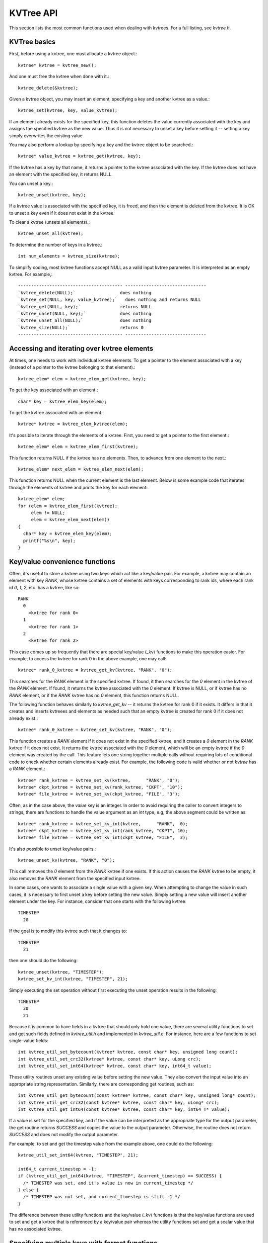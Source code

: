 KVTree API
==========


This section lists the most common functions used when dealing with
kvtrees. For a full listing, see `kvtree.h`.

KVTree basics
+++++++++++++

First, before using a kvtree, one must allocate a kvtree object.::

      kvtree* kvtree = kvtree_new();

And one must free the kvtree when done with it.::

      kvtree_delete(&kvtree);

Given a kvtree object, you may insert an element, specifying a key and
another kvtree as a value.::

      kvtree_set(kvtree, key, value_kvtree);

If an element already exists for the specified key, this function
deletes the value currently associated with the key and assigns the
specified kvtree as the new value. Thus it is not necessary to unset a key
before setting it -- setting a key simply overwrites the existing value.

You may also perform a lookup by specifying a key and the kvtree object to
be searched.::

      kvtree* value_kvtree = kvtree_get(kvtree, key);

If the kvtree has a key by that name, it returns a pointer to the kvtree
associated with the key. If the kvtree does not have an element with the
specified key, it returns NULL.

You can unset a key.::

      kvtree_unset(kvtree, key);

If a kvtree value is associated with the specified key, it is freed, and
then the element is deleted from the kvtree. It is OK to unset a key even
if it does not exist in the kvtree.

To clear a kvtree (unsets all elements).::

      kvtree_unset_all(kvtree);

To determine the number of keys in a kvtree.::

      int num_elements = kvtree_size(kvtree);

To simplify coding, most kvtree functions accept NULL as a valid input
kvtree parameter. It is interpreted as an empty kvtree. For example,::

  ---------------------------------------- -------------------------------
  `kvtree_delete(NULL);`                 does nothing
  `kvtree_set(NULL, key, value_kvtree);`   does nothing and returns NULL
  `kvtree_get(NULL, key);`               returns NULL
  `kvtree_unset(NULL, key);`             does nothing
  `kvtree_unset_all(NULL);`              does nothing
  `kvtree_size(NULL);`                   returns 0
  ---------------------------------------- -------------------------------

Accessing and iterating over kvtree elements
++++++++++++++++++++++++++++++++++++++++++++

At times, one needs to work with individual kvtree elements. To get a
pointer to the element associated with a key (instead of a pointer to
the kvtree belonging to that element).::

      kvtree_elem* elem = kvtree_elem_get(kvtree, key);

To get the key associated with an element.::

      char* key = kvtree_elem_key(elem);

To get the kvtree associated with an element.::

      kvtree* kvtree = kvtree_elem_kvtree(elem);

It's possible to iterate through the elements of a kvtree. First, you need
to get a pointer to the first element.::

      kvtree_elem* elem = kvtree_elem_first(kvtree);

This function returns NULL if the kvtree has no elements. Then, to advance
from one element to the next.::

      kvtree_elem* next_elem = kvtree_elem_next(elem);

This function returns NULL when the current element is the last element.
Below is some example code that iterates through the elements of kvtree
and prints the key for each element::

      kvtree_elem* elem;
      for (elem = kvtree_elem_first(kvtree);
           elem != NULL;
           elem = kvtree_elem_next(elem))
      {
        char* key = kvtree_elem_key(elem);
        printf("%s\n", key);
      }

Key/value convenience functions
+++++++++++++++++++++++++++++++

Often, it's useful to store a kvtree using two keys which act like a
key/value pair. For example, a kvtree may contain an element with key
`RANK`, whose kvtree contains a set of elements with keys corresponding to
rank ids, where each rank id `0`, `1`, `2`, etc. has a kvtree, like so::

      RANK
        0
          <kvtree for rank 0>
        1
          <kvtree for rank 1>
        2
          <kvtree for rank 2>

This case comes up so frequently that there are special key/value (\_kv)
functions to make this operation easier. For example, to access the kvtree
for rank 0 in the above example, one may call::

      kvtree* rank_0_kvtree = kvtree_get_kv(kvtree, "RANK", "0");

This searches for the `RANK` element in the specified kvtree. If found, it
then searches for the `0` element in the kvtree of the `RANK` element. If
found, it returns the kvtree associated with the `0` element. If kvtree is
NULL, or if kvtree has no `RANK` element, or if the `RANK` kvtree has no `0`
element, this function returns NULL.

The following function behaves similarly to `kvtree_get_kv` -- it
returns the kvtree for rank 0 if it exists. It differs in that it creates
and inserts kvtreees and elements as needed such that an empty kvtree is
created for rank 0 if it does not already exist.::

      kvtree* rank_0_kvtree = kvtree_set_kv(kvtree, "RANK", "0");

This function creates a `RANK` element if it does not exist in the
specified kvtree, and it creates a `0` element in the `RANK` kvtree if it
does not exist. It returns the kvtree associated with the `0` element,
which will be an empty kvtree if the `0` element was created by the call.
This feature lets one string together multiple calls without requiring
lots of conditional code to check whether certain elements already
exist. For example, the following code is valid whether or not `kvtree`
has a `RANK` element.::

      kvtree* rank_kvtree = kvtree_set_kv(kvtree,      "RANK", "0");
      kvtree* ckpt_kvtree = kvtree_set_kv(rank_kvtree, "CKPT", "10");
      kvtree* file_kvtree = kvtree_set_kv(ckpt_kvtree, "FILE", "3");

Often, as in the case above, the *value* key is an integer. In order to
avoid requiring the caller to convert integers to strings, there are
functions to handle the value argument as an `int` type, e.g, the above
segment could be written as::

      kvtree* rank_kvtree = kvtree_set_kv_int(kvtree,      "RANK",  0);
      kvtree* ckpt_kvtree = kvtree_set_kv_int(rank_kvtree, "CKPT", 10);
      kvtree* file_kvtree = kvtree_set_kv_int(ckpt_kvtree, "FILE",  3);

It's also possible to unset key/value pairs.::

      kvtree_unset_kv(kvtree, "RANK", "0");

This call removes the `0` element from the `RANK` kvtree if one exists. If
this action causes the `RANK` kvtree to be empty, it also removes the
`RANK` element from the specified input kvtree.

In some cases, one wants to associate a single value with a given key.
When attempting to change the value in such cases, it is necessary to
first unset a key before setting the new value. Simply setting a new
value will insert another element under the key. For instance, consider
that one starts with the following kvtree::

      TIMESTEP
        20

If the goal is to modify this kvtree such that it changes to::

      TIMESTEP
        21

then one should do the following::

      kvtree_unset(kvtree, "TIMESTEP");
      kvtree_set_kv_int(kvtree, "TIMESTEP", 21);

Simply executing the set operation without first executing the unset
operation results in the following::

      TIMESTEP
        20
        21

Because it is common to have fields in a kvtree that should only hold one
value, there are several utility functions to set and get such fields
defined in `kvtree_util.h` and implemented in `kvtree_util.c`. For
instance, here are a few functions to set single-value fields::

      int kvtree_util_set_bytecount(kvtree* kvtree, const char* key, unsigned long count);
      int kvtree_util_set_crc32(kvtree* kvtree, const char* key, uLong crc);
      int kvtree_util_set_int64(kvtree* kvtree, const char* key, int64_t value);

These utility routines unset any existing value before setting the new
value. They also convert the input value into an appropriate string
representation. Similarly, there are corresponding get routines, such
as::

      int kvtree_util_get_bytecount(const kvtree* kvtree, const char* key, unsigned long* count);
      int kvtree_util_get_crc32(const kvtree* kvtree, const char* key, uLong* crc);
      int kvtree_util_get_int64(const kvtree* kvtree, const char* key, int64_T* value);

If a value is set for the specified key, and if the value can be
interpreted as the appropriate type for the output parameter, the get
routine returns `SUCCESS` and copies the value to the output
parameter. Otherwise, the routine does not return `SUCCESS` and does
not modify the output parameter.

For example, to set and get the timestep value from the example above,
one could do the following::

      kvtree_util_set_int64(kvtree, "TIMESTEP", 21);

      int64_t current_timestep = -1;
      if (kvtree_util_get_int64(kvtree, "TIMESTEP", &current_timestep) == SUCCESS) {
        /* TIMESTEP was set, and it's value is now in current_timestep */
      } else {
        /* TIMESTEP was not set, and current_timestep is still -1 */
      }

The difference between these utility functions and the key/value (`_kv`)
functions is that the key/value functions are used to set and get a kvtree
that is referenced by a key/value pair whereas the utility functions set
and get a scalar value that has no associated kvtree.

Specifying multiple keys with format functions
++++++++++++++++++++++++++++++++++++++++++++++

One can set many keys in a single call using a printf-like statement.
This call converts variables like floats, doubles, and longs into
strings. It enables one to set multiple levels of keys in a single call,
and it enables one to specify the kvtree value to associate with the last
element.::

      kvtree_setf(kvtree, value_kvtree, "format", variables ...);

For example, if one had a kvtree like the following::

      RANK
        0
          CKPT
            10
              <current_kvtree>

One could overwrite the kvtree associated with the `10` element in a
single call like so.::

      kvtree_setf(kvtree, new_kvtree, "%s %d %s %d", "RANK", 0, "CKPT", 10);

Different keys are separated by single spaces in the format string. Only
a subset of the printf format strings are supported.

There is also a corresponding getf version.::

      kvtree* kvtree = kvtree_getf(kvtree, "%s %d %s %d", "RANK", 0, "CKPT", 10);

Sorting kvtree keys
+++++++++++++++++++

Generally, the keys in a kvtree are not ordered. However, one may order
the keys with the following sort routines.::

      kvtree_sort(kvtree, direction);
      kvtree_sort_int(kvtree, direction);

The first routine sorts keys by string, and the second sorts keys as
integer values. The direction variable may be either
`kvtree_SORT_ASCENDING` or `kvtree_SORT_DESCENDING`. The keys remain
in sorted order until new keys are added. The order is not kept between
packing and unpacking kvtreees.

Listing kvtree keys
+++++++++++++++++++

One may get a sorted list of all keys in a kvtree.::

      int num_keys;
      int* keys;
      kvtree_list_int(kvtree, &num_keys, &keys);
      ...
      if (keys != NULL)
        free(keys);

This routine returns the number of keys in the kvtree, and if there is one
or more keys, it allocates memory and returns the sorted list of keys.
The caller is responsible for freeing this memory. Currently, one may
only get a list of keys that can be represented as integers. There is no
such list routine for arbitrary key strings.

Packing and unpacking kvtrees
+++++++++++++++++++++++++++++

A kvtree can be serialized into a memory buffer for network transfer or
storage in a file. To determine the size of a buffer needed to pack a
kvtree.::

      int num_bytes = kvtree_pack_size(kvtree);

To pack a kvtree into a buffer.::

      kvtree_pack(buf, kvtree);

To unpack a kvtree from a buffer into a given kvtree object.::

      kvtree* kvtree = kvtree_new();
      kvtree_unpack(buf, kvtree);

One must pass an empty kvtree to the unpack function.

Kvtree files
++++++++++++

kvtreees may be serialized to a file and restored from a file. To write a
kvtree to a file.::

      kvtree_file_write(filename, kvtree);

This call creates the file if it does not exist, and it overwrites any
existing file.

To read a kvtree from a file (merges kvtree from file into given kvtree
object).::

      kvtree_file_read(filename, kvtree);

Many kvtree files are written and read by more than one process. In this
case, locks can be used to ensure that only one process has access to
the file at a time. A process blocks while waiting on the lock. The
following call blocks the calling process until it obtains a lock on the
file. Then it opens, reads, closes, and unlocks the file. This results
in an atomic read among processes using the file lock.::

      kvtree_read_with_lock(filename, kvtree)

To update a locked file, it is often necessary to execute a
read-modify-write operation. For this there are two functions. One
function locks, opens, and reads a file.::

      kvtree_lock_open_read(filename, &fd, kvtree)

The opened file descriptor is returned, and the contents of the file are
read (merged) in to the specified kvtree object. The second function
writes, closes, and unlocks the file.::

      kvtree_write_close_unlock(filename, &fd, kvtree)

One must pass the filename, the opened file descriptor, and the kvtree to
be written to the file.

Sending and receiving kvtrees
++++++++++++++++++++++++++++++

There are several functions to exchange kvtreees between MPI processes.
While most kvtree functions are implemented in `kvtree.c`, the functions
dependent on MPI are implemented in `kvtree_mpi.c`. This is done so
that serial programs can use kvtreees without having to link to MPI.

To send a kvtree to another MPI process.::

      kvtree_send(kvtree, rank, comm)

This call executes a blocking send to transfer a copy of the specified
kvtree to the specified destination rank in the given MPI communicator.
Similarly, to receive a copy of a kvtree.::

      kvtree_recv(kvtree, rank, comm)

This call blocks until it receives a kvtree from the specified rank, and
then it unpacks the received kvtree into `kvtree` and returns.

There is also a function to simultaneously send and receive kvtreees,
which is useful to avoid worrying about ordering issues in cases where a
process must both send and receive a kvtree.::

      kvtree_sendrecv(kvtree_send, rank_send, kvtree_recv, rank_recv, comm)

The caller provides the kvtree to be sent and the rank it should be sent
to, along with a kvtree to unpack the received into and the rank it should
receive from, as well as, the communicator to be used.

A process may broadcast a kvtree to all ranks in a communicator.::

      kvtree_bcast(kvtree, root, comm)

As with MPI, all processes must specify the same root and communicator.
The root process specifies the kvtree to be broadcast, and each non-root
process provides a kvtree into which the broadcasted kvtree is unpacked.

Finally, there is a call used to issue a (sparse) global exchange of
kvtreees, which is similar to an `MPI_Alltoallv` call.::

      kvtree_exchange(kvtree_send, kvtree_recv, comm)

This is a collective call which enables any process in `comm` to send a
kvtree to any other process in `comm` (including itself). Furthermore, the
destination processes do not need to know from which processes they will
receive data in advance. As input, a process should provide an empty
kvtree for `kvtree_recv`, and it must structure `kvtree_send` in the following
manner.::

      rank_X
         kvtree_to_send_to_rank_X
     rank_Y
         kvtree_to_send_to_rank_Y

Upon return from the function, `kvtree_recv` will be filled in according
to the following format.::

     rank_A
         kvtree_received_from_rank_A
     rank_B
         kvtree_received_from_rank_B

For example, if `kvtree_send` was the following on rank 0 before the call::

      kvtree_send on rank 0:
      1
        FILES
          1
        FILE
          foo.txt
      2
        FILES
          1
        FILE
          bar.txt

Then after returning from the call, `kvtree_recv` would contain the
following on ranks 1 and 2::

      kvtree_recv on rank 1:
      0
        FILES
          1
        FILE
          foo.txt
      (... data from other ranks ...)

      kvtree_recv on rank 2:
      0
        FILES
          1
        FILE
          bar.txt
      (... data from other ranks ...)

The algorithm used to implement this function assumes the communication
is sparse, meaning that each process only sends to or receives from a
small number of other processes. It may also be used for gather or
scatter operations.

